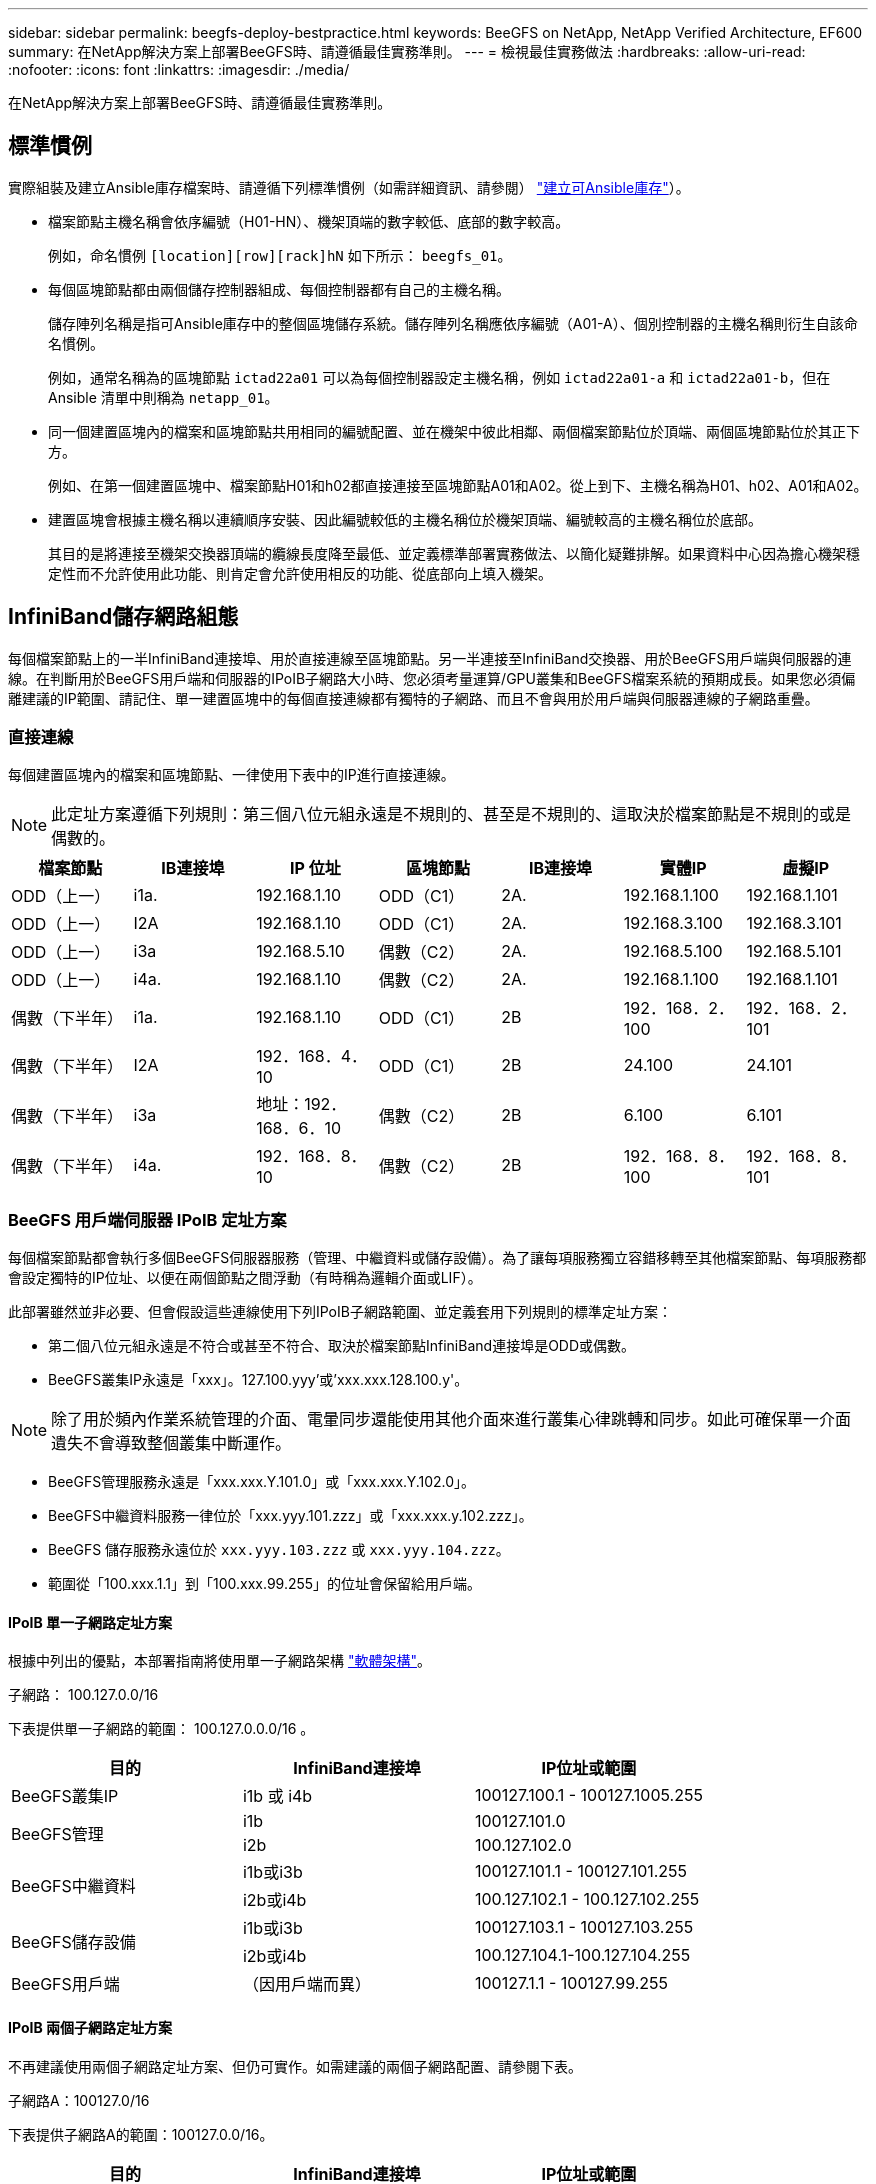 ---
sidebar: sidebar 
permalink: beegfs-deploy-bestpractice.html 
keywords: BeeGFS on NetApp, NetApp Verified Architecture, EF600 
summary: 在NetApp解決方案上部署BeeGFS時、請遵循最佳實務準則。 
---
= 檢視最佳實務做法
:hardbreaks:
:allow-uri-read: 
:nofooter: 
:icons: font
:linkattrs: 
:imagesdir: ./media/


[role="lead"]
在NetApp解決方案上部署BeeGFS時、請遵循最佳實務準則。



== 標準慣例

實際組裝及建立Ansible庫存檔案時、請遵循下列標準慣例（如需詳細資訊、請參閱） link:beegfs-deploy-create-inventory.html["建立可Ansible庫存"]）。

* 檔案節點主機名稱會依序編號（H01-HN）、機架頂端的數字較低、底部的數字較高。
+
例如，命名慣例 `[location][row][rack]hN` 如下所示： `beegfs_01`。

* 每個區塊節點都由兩個儲存控制器組成、每個控制器都有自己的主機名稱。
+
儲存陣列名稱是指可Ansible庫存中的整個區塊儲存系統。儲存陣列名稱應依序編號（A01-A）、個別控制器的主機名稱則衍生自該命名慣例。

+
例如，通常名稱為的區塊節點 `ictad22a01` 可以為每個控制器設定主機名稱，例如 `ictad22a01-a` 和 `ictad22a01-b`，但在 Ansible 清單中則稱為 `netapp_01`。

* 同一個建置區塊內的檔案和區塊節點共用相同的編號配置、並在機架中彼此相鄰、兩個檔案節點位於頂端、兩個區塊節點位於其正下方。
+
例如、在第一個建置區塊中、檔案節點H01和h02都直接連接至區塊節點A01和A02。從上到下、主機名稱為H01、h02、A01和A02。

* 建置區塊會根據主機名稱以連續順序安裝、因此編號較低的主機名稱位於機架頂端、編號較高的主機名稱位於底部。
+
其目的是將連接至機架交換器頂端的纜線長度降至最低、並定義標準部署實務做法、以簡化疑難排解。如果資料中心因為擔心機架穩定性而不允許使用此功能、則肯定會允許使用相反的功能、從底部向上填入機架。





== InfiniBand儲存網路組態

每個檔案節點上的一半InfiniBand連接埠、用於直接連線至區塊節點。另一半連接至InfiniBand交換器、用於BeeGFS用戶端與伺服器的連線。在判斷用於BeeGFS用戶端和伺服器的IPoIB子網路大小時、您必須考量運算/GPU叢集和BeeGFS檔案系統的預期成長。如果您必須偏離建議的IP範圍、請記住、單一建置區塊中的每個直接連線都有獨特的子網路、而且不會與用於用戶端與伺服器連線的子網路重疊。



=== 直接連線

每個建置區塊內的檔案和區塊節點、一律使用下表中的IP進行直接連線。


NOTE: 此定址方案遵循下列規則：第三個八位元組永遠是不規則的、甚至是不規則的、這取決於檔案節點是不規則的或是偶數的。

|===
| 檔案節點 | IB連接埠 | IP 位址 | 區塊節點 | IB連接埠 | 實體IP | 虛擬IP 


| ODD（上一） | i1a. | 192.168.1.10 | ODD（C1） | 2A. | 192.168.1.100 | 192.168.1.101 


| ODD（上一） | I2A | 192.168.1.10 | ODD（C1） | 2A. | 192.168.3.100 | 192.168.3.101 


| ODD（上一） | i3a | 192.168.5.10 | 偶數（C2） | 2A. | 192.168.5.100 | 192.168.5.101 


| ODD（上一） | i4a. | 192.168.1.10 | 偶數（C2） | 2A. | 192.168.1.100 | 192.168.1.101 


| 偶數（下半年） | i1a. | 192.168.1.10 | ODD（C1） | 2B | 192．168．2．100 | 192．168．2．101 


| 偶數（下半年） | I2A | 192．168．4．10 | ODD（C1） | 2B | 24.100 | 24.101 


| 偶數（下半年） | i3a | 地址：192．168．6．10 | 偶數（C2） | 2B | 6.100 | 6.101 


| 偶數（下半年） | i4a. | 192．168．8．10 | 偶數（C2） | 2B | 192．168．8．100 | 192．168．8．101 
|===


=== BeeGFS 用戶端伺服器 IPoIB 定址方案

每個檔案節點都會執行多個BeeGFS伺服器服務（管理、中繼資料或儲存設備）。為了讓每項服務獨立容錯移轉至其他檔案節點、每項服務都會設定獨特的IP位址、以便在兩個節點之間浮動（有時稱為邏輯介面或LIF）。

此部署雖然並非必要、但會假設這些連線使用下列IPoIB子網路範圍、並定義套用下列規則的標準定址方案：

* 第二個八位元組永遠是不符合或甚至不符合、取決於檔案節點InfiniBand連接埠是ODD或偶數。
* BeeGFS叢集IP永遠是「xxx」。127.100.yyy'或'xxx.xxx.128.100.y'。



NOTE: 除了用於頻內作業系統管理的介面、電暈同步還能使用其他介面來進行叢集心律跳轉和同步。如此可確保單一介面遺失不會導致整個叢集中斷運作。

* BeeGFS管理服務永遠是「xxx.xxx.Y.101.0」或「xxx.xxx.Y.102.0」。
* BeeGFS中繼資料服務一律位於「xxx.yyy.101.zzz」或「xxx.xxx.y.102.zzz」。
* BeeGFS 儲存服務永遠位於 `xxx.yyy.103.zzz` 或 `xxx.yyy.104.zzz`。
* 範圍從「100.xxx.1.1」到「100.xxx.99.255」的位址會保留給用戶端。




==== IPoIB 單一子網路定址方案

根據中列出的優點，本部署指南將使用單一子網路架構 link:beegfs-design-software-architecture.html#beegfs-network-configuration["軟體架構"]。

.子網路： 100.127.0.0/16
下表提供單一子網路的範圍： 100.127.0.0.0/16 。

|===
| 目的 | InfiniBand連接埠 | IP位址或範圍 


| BeeGFS叢集IP | i1b 或 i4b | 100127.100.1 - 100127.1005.255 


.2+| BeeGFS管理 | i1b | 100127.101.0 


| i2b | 100.127.102.0 


.2+| BeeGFS中繼資料 | i1b或i3b | 100127.101.1 - 100127.101.255 


| i2b或i4b | 100.127.102.1 - 100.127.102.255 


.2+| BeeGFS儲存設備 | i1b或i3b | 100127.103.1 - 100127.103.255 


| i2b或i4b | 100.127.104.1-100.127.104.255 


| BeeGFS用戶端 | （因用戶端而異） | 100127.1.1 - 100127.99.255 
|===


==== IPoIB 兩個子網路定址方案

不再建議使用兩個子網路定址方案、但仍可實作。如需建議的兩個子網路配置、請參閱下表。

.子網路A：100127.0/16
下表提供子網路A的範圍：100127.0.0/16。

|===
| 目的 | InfiniBand連接埠 | IP位址或範圍 


| BeeGFS叢集IP | i1b | 100127.100.1 - 100127.1005.255 


| BeeGFS管理 | i1b | 100127.101.0 


| BeeGFS中繼資料 | i1b或i3b | 100127.101.1 - 100127.101.255 


| BeeGFS儲存設備 | i1b或i3b | 100127.103.1 - 100127.103.255 


| BeeGFS用戶端 | （因用戶端而異） | 100127.1.1 - 100127.99.255 
|===
.子網路B：100128.0/16
下表提供子網路B的範圍：100128.0.0/16。

|===
| 目的 | InfiniBand連接埠 | IP位址或範圍 


| BeeGFS叢集IP | i4b. | 100128.100.1 - 100128.1005.255 


| BeeGFS管理 | i2b | 100128.102.0 


| BeeGFS中繼資料 | i2b或i4b | 100128.102.1 - 100128.102.255 


| BeeGFS儲存設備 | i2b或i4b | 100128.104.1 - 100128.104.255 


| BeeGFS用戶端 | （因用戶端而異） | 100128.1.1 - 100128.99.255 
|===

NOTE: 並非上述範圍內的所有IP都用於此NetApp認證架構。它們示範如何預先配置IP位址、以便使用一致的IP定址方案輕鬆擴充檔案系統。在此方案中、BeeGFS檔案節點和服務ID對應於已知IP範圍的第四個八位元組。如果需要、檔案系統當然可以擴充至超過255個節點或服務。
